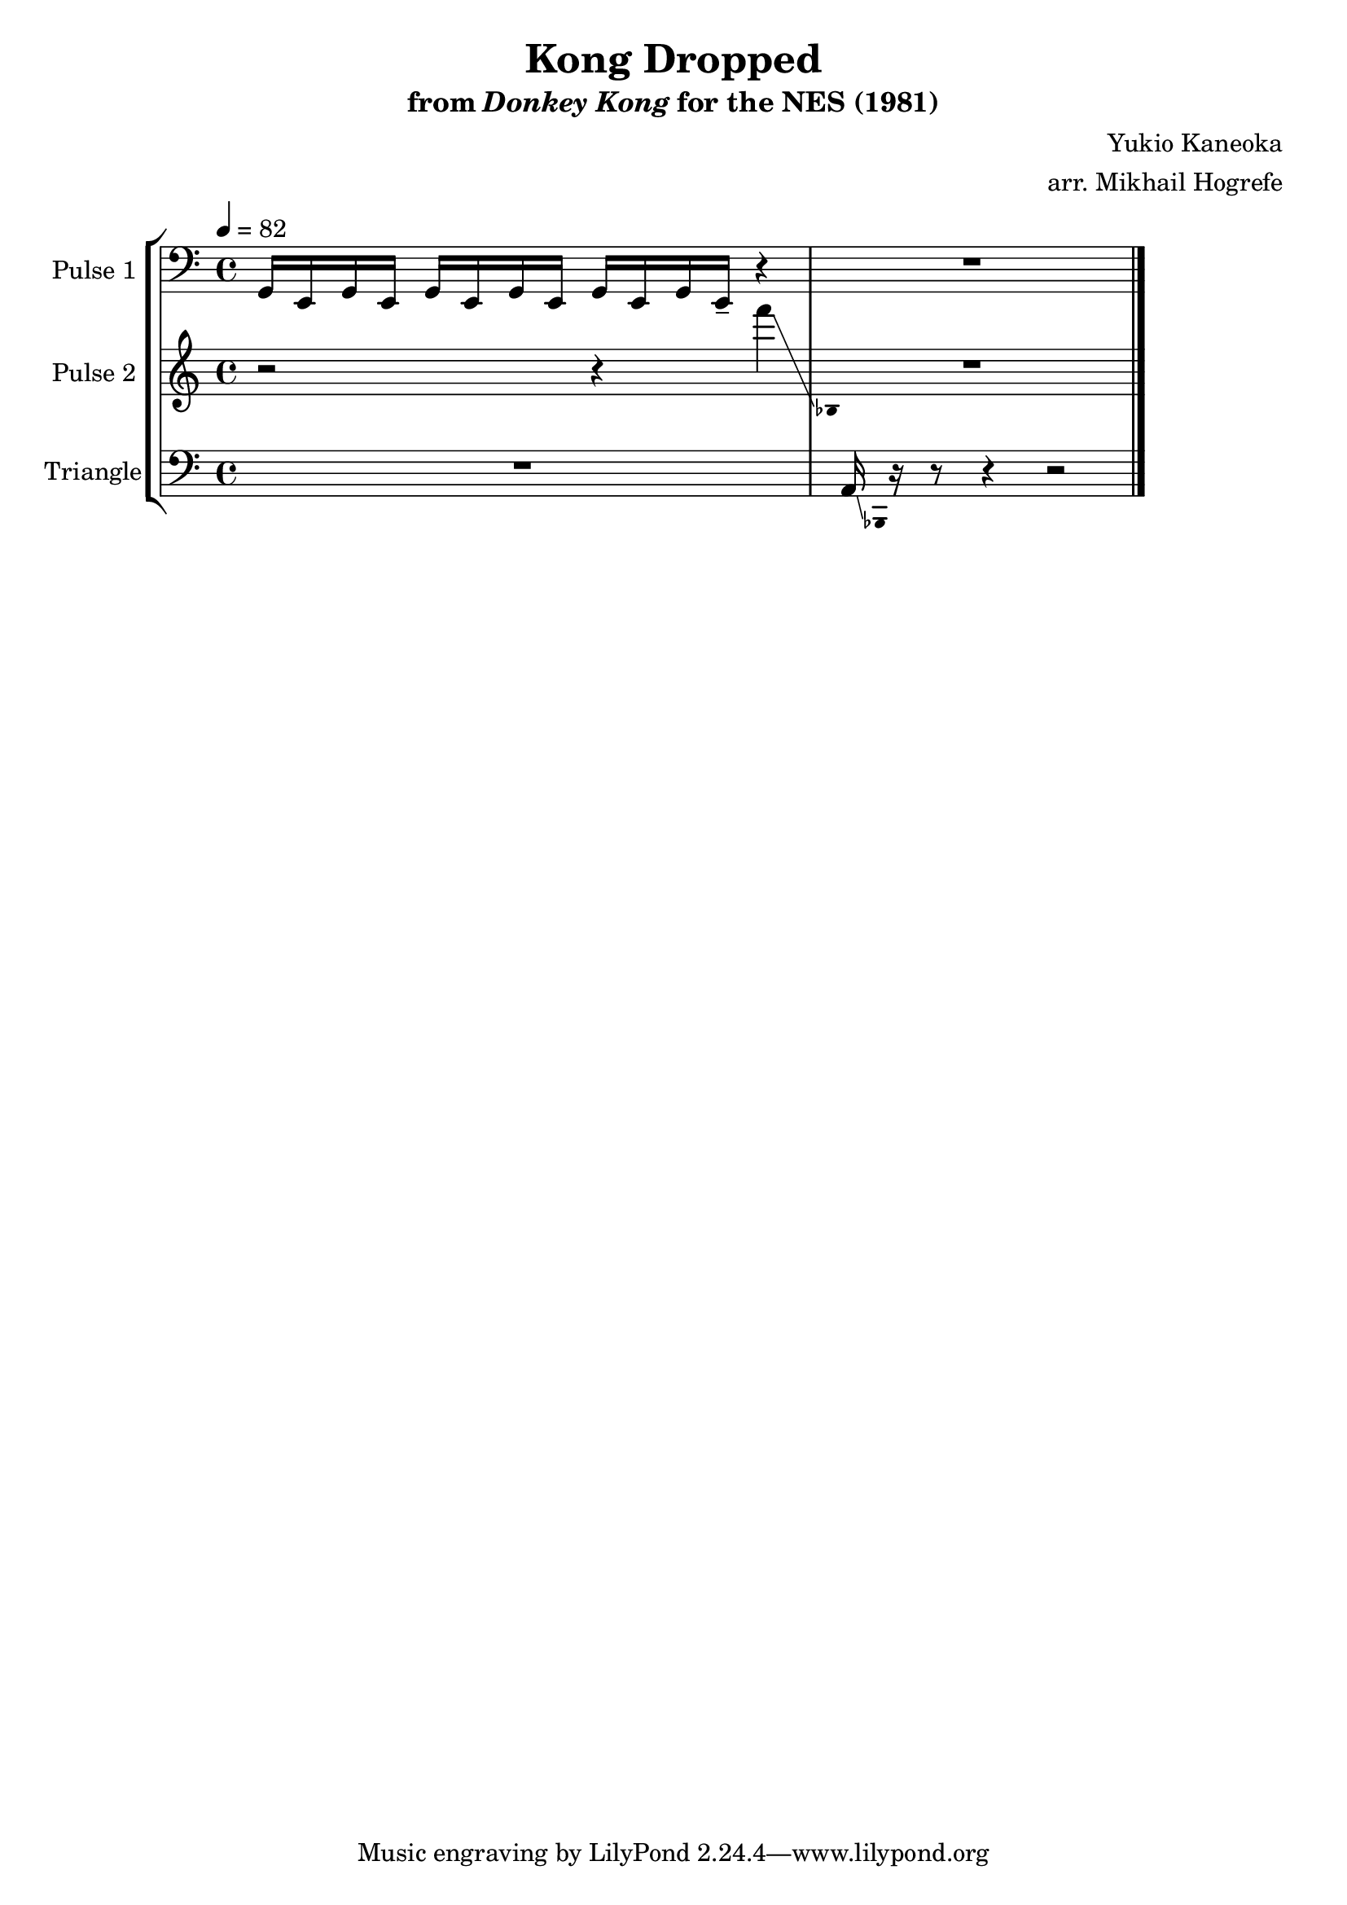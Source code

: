 \version "2.20.0"

\book {
    \header {
        title = "Kong Dropped"
        subtitle = \markup { "from" {\italic "Donkey Kong"} "for the NES (1981)" }
        composer = "Yukio Kaneoka"
        arranger = "arr. Mikhail Hogrefe"
    }

    \score {
        {
            \new StaffGroup <<
                \new Staff \relative c {
                    \set Staff.instrumentName = "Pulse 1"
                    \set Staff.shortInstrumentName = "P.1"

\key c \major
\clef bass
\tempo 4 = 82

g16 e g e g e g e g e g e-- r4 |
R1
\bar "|."
                }

                \new Staff \relative c''' {
                    \set Staff.instrumentName = "Pulse 2"
                    \set Staff.shortInstrumentName = "P.2"

\key c \major

r2 r4 f\glissando |
\grace { \override Stem.stencil = ##f bes,,,4 } R1 |
                }

                \new Staff \relative c {
                    \set Staff.instrumentName = "Triangle"
                    \set Staff.shortInstrumentName = "T."

\clef bass
\key c \major

R1
a16\glissando \grace { \override Stem.stencil = ##f bes,4 } r16 r8 r4 r2 |
                }
            >>
        }
        \layout {
            \context {
                \Staff
                \RemoveEmptyStaves
            }
            \context {
                \DrumStaff
                \RemoveEmptyStaves
            }
            \context {
                % Force measures to widen, revealing second glissando line
                \Score
                \override SpacingSpanner.base-shortest-duration = #(ly:make-moment 1/32)
            }
        }
        \midi {}
    }
}

